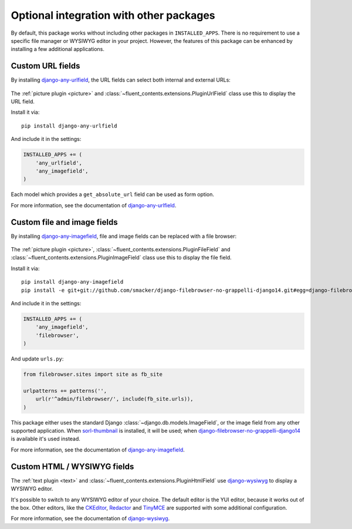 .. _optional-integration:

Optional integration with other packages
========================================

.. versionadded:: 0.9.0

By default, this package works without including other packages in ``INSTALLED_APPS``.
There is no requirement to use a specific file manager or WYSIWYG editor in your project.
However, the features of this package can be enhanced by installing a few additional applications.


Custom URL fields
-----------------

By installing django-any-urlfield_, the URL fields can select both internal and external URLs:

.. figure:: /images/fields/anyurlfield1.*
   :width: 363px
   :height: 74px
   :alt: AnyUrlField, with external URL input.

.. figure:: /images/fields/anyurlfield2.*
   :width: 290px
   :height: 76px
   :alt: AnyUrlField, with internal page input.

The :ref:`picture plugin <picture>` and :class:`~fluent_contents.extensions.PluginUrlField` class
use this to display the URL field.

Install it via::

    pip install django-any-urlfield

And include it in the settings:

.. code-block:: python

    INSTALLED_APPS += (
        'any_urlfield',
        'any_imagefield',
    )

Each model which provides a ``get_absolute_url`` field can be used as form option.

For more information, see the documentation of django-any-urlfield_.


Custom file and image fields
----------------------------

By installing django-any-imagefield_, file and image fields can be replaced with a file browser:

.. figure:: /images/fields/filebrowsefield.*
   :width: 300px
   :height: 100px
   :alt: AnyImageField, with django-filebrowser.

The :ref:`picture plugin <picture>`, :class:`~fluent_contents.extensions.PluginFileField`
and :class:`~fluent_contents.extensions.PluginImageField` class use this to display the file field.

Install it via::

    pip install django-any-imagefield
    pip install -e git+git://github.com/smacker/django-filebrowser-no-grappelli-django14.git#egg=django-filebrowser

And include it in the settings:

.. code-block:: python

    INSTALLED_APPS += (
        'any_imagefield',
        'filebrowser',
    )

And update ``urls.py``:

.. code-block:: python

    from filebrowser.sites import site as fb_site

    urlpatterns += patterns('',
        url(r'^admin/filebrowser/', include(fb_site.urls)),
    )


This package either uses the standard Django :class:`~django.db.models.ImageField`,
or the image field from any other supported application.
When sorl-thumbnail_ is installed, it will be used; when django-filebrowser-no-grappelli-django14_ is available it's used instead.

For more information, see the documentation of django-any-imagefield_.


Custom HTML / WYSIWYG fields
----------------------------

The :ref:`text plugin <text>` and :class:`~fluent_contents.extensions.PluginHtmlField`
use django-wysiwyg_ to display a WYSIWYG editor.

It's possible to switch to any WYSIWYG editor of your choice.
The default editor is the YUI editor, because it works out of the box.
Other editors, like the CKEditor_, Redactor_ and TinyMCE_ are supported
with some additional configuration.

For more information, see the documentation of django-wysiwyg_.


.. _CKEditor: http://ckeditor.com/
.. _Redactor: http://redactorjs.com/
.. _TinyMCE: http://www.tinymce.com/
.. _YAHOO: http://developer.yahoo.com/yui/editor/
.. _django-any-urlfield: https://github.com/edoburu/django-any-urlfield
.. _django-any-imagefield: https://github.com/edoburu/django-any-imagefield
.. _django-filebrowser-no-grappelli-django14: https://github.com/smacker/django-filebrowser-no-grappelli-django14
.. _django-wysiwyg: https://github.com/pydanny/django-wysiwyg
.. _sorl-thumbnail: https://github.com/sorl/sorl-thumbnail
